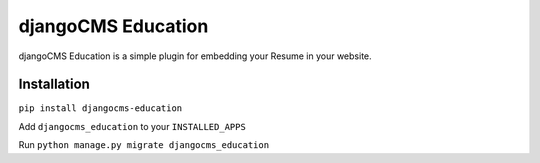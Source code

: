 ######################
djangoCMS Education
######################

djangoCMS Education is a simple plugin for embedding your Resume in your website.

============
Installation
============


``pip install djangocms-education``


Add ``djangocms_education`` to your ``INSTALLED_APPS``

Run ``python manage.py migrate djangocms_education``
